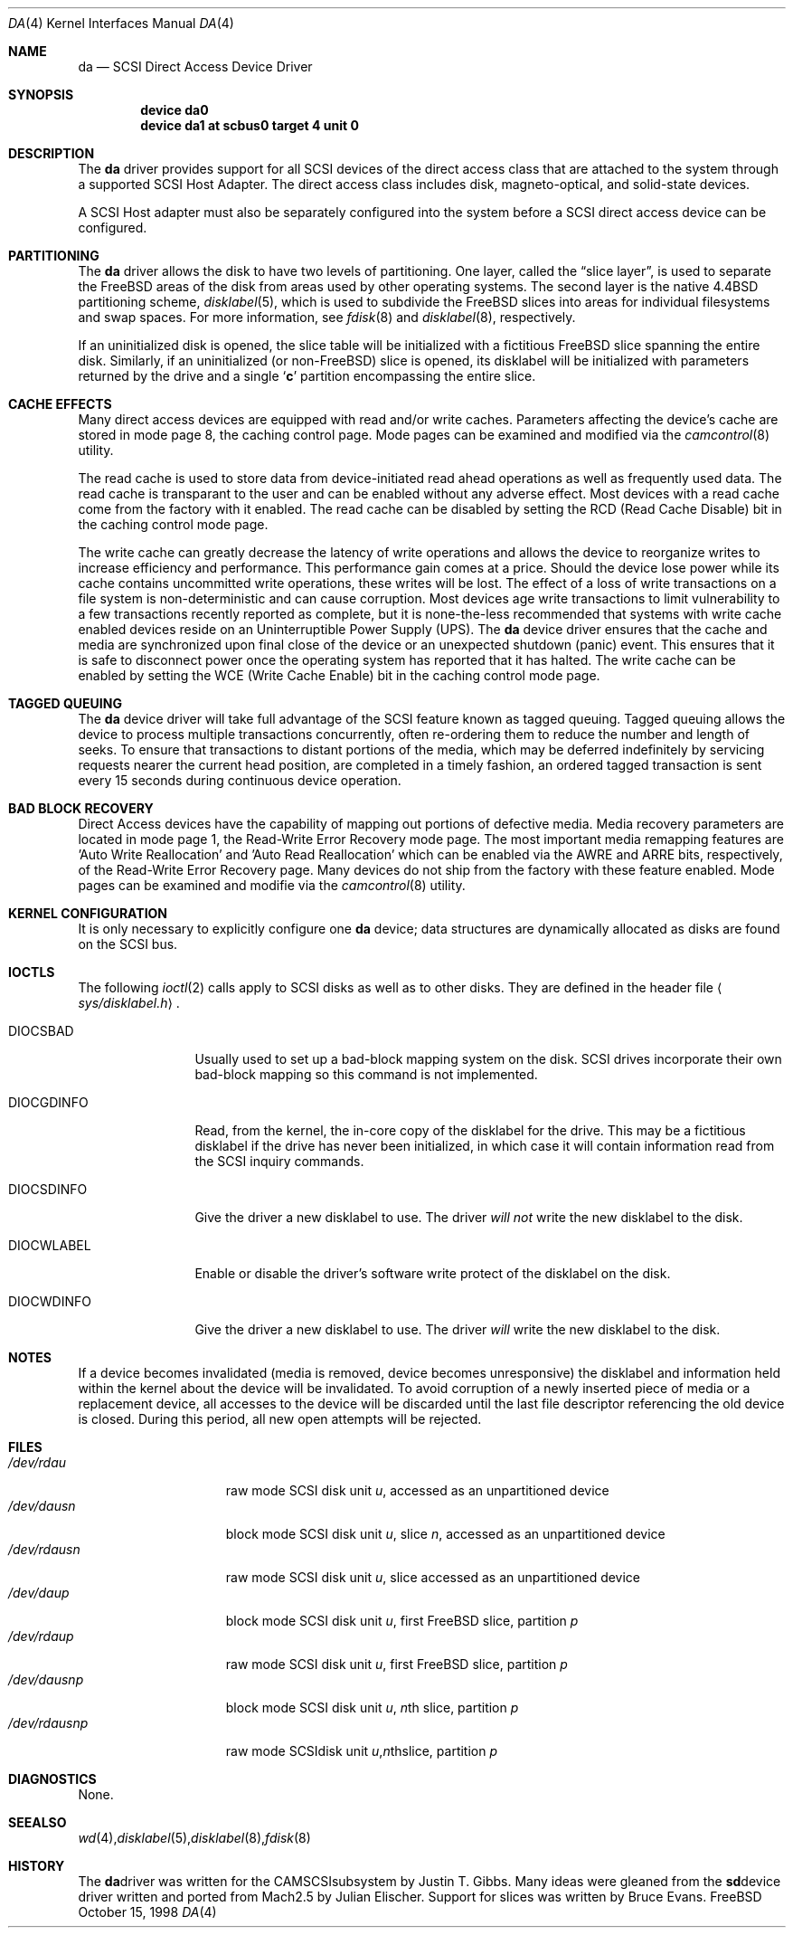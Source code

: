 .\" Copyright (c) 1996
.\"	Julian Elischer <julian@freebsd.org>.  All rights reserved.
.\"
.\" Redistribution and use in source and binary forms, with or without
.\" modification, are permitted provided that the following conditions
.\" are met:
.\" 1. Redistributions of source code must retain the above copyright
.\"    notice, this list of conditions and the following disclaimer.
.\"
.\" 2. Redistributions in binary form must reproduce the above copyright
.\"    notice, this list of conditions and the following disclaimer in the
.\"    documentation and/or other materials provided with the distribution.
.\"
.\" THIS SOFTWARE IS PROVIDED BY THE AUTHOR AND CONTRIBUTORS ``AS IS'' AND
.\" ANY EXPRESS OR IMPLIED WARRANTIES, INCLUDING, BUT NOT LIMITED TO, THE
.\" IMPLIED WARRANTIES OF MERCHANTABILITY AND FITNESS FOR A PARTICULAR PURPOSE
.\" ARE DISCLAIMED.  IN NO EVENT SHALL THE AUTHOR OR CONTRIBUTORS BE LIABLE
.\" FOR ANY DIRECT, INDIRECT, INCIDENTAL, SPECIAL, EXEMPLARY, OR CONSEQUENTIAL
.\" DAMAGES (INCLUDING, BUT NOT LIMITED TO, PROCUREMENT OF SUBSTITUTE GOODS
.\" OR SERVICES; LOSS OF USE, DATA, OR PROFITS; OR BUSINESS INTERRUPTION)
.\" HOWEVER CAUSED AND ON ANY THEORY OF LIABILITY, WHETHER IN CONTRACT, STRICT
.\" LIABILITY, OR TORT (INCLUDING NEGLIGENCE OR OTHERWISE) ARISING IN ANY WAY
.\" OUT OF THE USE OF THIS SOFTWARE, EVEN IF ADVISED OF THE POSSIBILITY OF
.\" SUCH DAMAGE.
.\"
.\"	$Id: da.4,v 1.17 1999/08/09 02:35:55 chris Exp $
.\"
.Dd October 15, 1998
.Dt DA 4
.Os FreeBSD
.Sh NAME
.Nm da
.Nd SCSI Direct Access Device Driver
.Sh SYNOPSIS
.Cd device da0
.Cd device da1 at scbus0 target 4 unit 0
.Sh DESCRIPTION
The
.Nm da
driver provides support for all
.Tn SCSI
devices of the direct access class that are attached to the system
through a supported
.Tn SCSI
Host Adapter.
The direct access class includes disk, magneto-optical,
and solid-state devices.
.Pp
A
.Tn SCSI
Host
adapter must also be separately configured into the system
before a
.Tn SCSI
direct access device can be configured.
.Sh PARTITIONING
The
.Nm
driver allows the disk to have two levels of partitioning.
One layer, called the
.Dq slice layer ,
is used to separate the
.Tn FreeBSD
areas of the disk from areas used by other operating systems.
The second layer is the native
.Bx 4.4
partitioning scheme,
.Xr disklabel 5 ,
which is used to subdivide the
.Tn FreeBSD
slices into areas for individual filesystems and swap spaces.
For more information, see
.Xr fdisk 8
and
.Xr disklabel 8 ,
respectively.
.Pp
If an uninitialized disk is opened, the slice table will be
initialized with a fictitious
.Tn FreeBSD
slice spanning the entire disk.  Similarly, if an uninitialized
(or
.No non- Ns Tn FreeBSD )
slice is opened, its disklabel will be initialized with parameters returned
by the drive and a single
.Sq Li c
partition encompassing the entire slice.
.Sh CACHE EFFECTS
Many direct access devices are equipped with read and/or write caches.
Parameters affecting the device's cache are stored in mode page 8,
the caching control page.  Mode pages can be examined and modified
via the
.Xr camcontrol 8
utility.

The read cache is used to store data from device-initiated read ahead
operations as well as frequently used data.  The read cache is transparant
to the user and can be enabled without any adverse effect.  Most devices
with a read cache come from the factory with it enabled.  The read cache
can be disabled by setting the
.Tn RCD
(Read Cache Disable) bit in the caching control mode page.

The write cache can greatly decrease the latency of write operations
and allows the device to reorganize writes to increase efficiency and
performance.  This performance gain comes at a price.  Should the device
lose power while its cache contains uncommitted write operations, these
writes will be lost.  The effect of a loss of write transactions on
a file system is non-deterministic and can cause corruption.  Most
devices age write transactions to limit vulnerability to a few transactions
recently reported as complete, but it is none-the-less recommended that
systems with write cache enabled devices reside on an Uninterruptible
Power Supply (UPS).  The
.Nm da
device driver ensures that the cache and media are synchronized upon
final close of the device or an unexpected shutdown (panic) event.  This
ensures that it is safe to disconnect power once the operating system
has reported that it has halted.  The write cache can be enabled by
setting the
.Tn WCE
(Write Cache Enable) bit in the caching control mode page.
.Sh TAGGED QUEUING
The
.Nm da
device driver will take full advantage of the SCSI feature known as tagged
queuing.  Tagged queuing allows the device to process multiple transactions
concurrently, often re-ordering them to reduce the number and length of
seeks.  To ensure that transactions to distant portions of the media,
which may be deferred indefinitely by servicing requests nearer the current
head position, are completed in a timely fashion, an ordered tagged
transaction is sent every 15 seconds during continuous device operation.
.Sh BAD BLOCK RECOVERY
Direct Access devices have the capability of mapping out portions of
defective media.  Media recovery parameters are located in mode page 1,
the Read-Write Error Recovery mode page.  The most important media
remapping features are 'Auto Write Reallocation' and 'Auto Read
Reallocation' which can be enabled via the AWRE and ARRE bits,
respectively, of the Read-Write Error Recovery page.
Many devices do not ship from the factory with these feature enabled.
Mode pages can be examined and modifie
via the
.Xr camcontrol 8
utility.
.Sh KERNEL CONFIGURATION
It is only necessary to explicitly configure one
.Nm da
device; data structures are dynamically allocated as disks are found
on the
.Tn SCSI
bus.
.Sh IOCTLS
The following
.Xr ioctl 2
calls apply to
.Tn SCSI
disks as well as to other disks.  They are defined in the header file
.Aq Pa sys/disklabel.h .
.Pp
.Bl -tag -width DIOCSDINFO
.It Dv DIOCSBAD
Usually used to set up a bad-block mapping system on the disk.
.Tn SCSI
drives incorporate their own bad-block mapping so this command is not
implemented.
.It Dv DIOCGDINFO
Read, from the kernel, the in-core copy of the disklabel for the
drive. This may be a fictitious disklabel if the drive has never
been initialized, in which case it will contain information read
from the
.Tn SCSI
inquiry commands.
.It Dv DIOCSDINFO
Give the driver a new disklabel to use. The driver
.Em will not
write the new
disklabel to the disk.
.It Dv DIOCWLABEL
Enable or disable the driver's software
write protect of the disklabel on the disk.
.It Dv DIOCWDINFO
Give the driver a new disklabel to use. The driver
.Em will
write the new disklabel to the disk.
.El
.Sh NOTES
If a device becomes invalidated (media is removed, device becomes unresponsive)
the disklabel and information held within the kernel about the device will
be invalidated.  To avoid corruption of a newly inserted piece of media or
a replacement device, all accesses to the device will be discarded until
the last file descriptor referencing the old device is closed.  During this
period, all new open attempts will be rejected.
.Sh FILES
.Bl -tag -width /dev/rsdXXXXX -compact
.It Pa /dev/rda Ns Ar u
raw mode
.Tn SCSI
disk unit
.Ar u ,
accessed as an unpartitioned device
.Sm off
.It Pa /dev/da Ar u Pa s Ar n
.Sm on
block mode
.Tn SCSI
disk unit
.Ar u ,
slice
.Ar n ,
accessed as an unpartitioned device
.Sm off
.It Pa /dev/rda Ar u Pa s Ar n
.Sm on
raw mode
.Tn SCSI
disk unit
.Ar u ,
slice
.ar n ,
accessed as an unpartitioned device
.It Pa /dev/da Ns Ar u Ns Ar p
block mode
.Tn SCSI
disk unit
.Ar u ,
first
.Tn FreeBSD
slice, partition
.Ar p
.It Pa /dev/rda Ns Ar u Ns Ar p
raw mode
.Tn SCSI
disk unit
.Ar u ,
first
.Tn FreeBSD
slice, partition
.Ar p
.Sm off
.It Xo
.Pa /dev/da
.Ar u
.Pa s
.Ar n
.Ar p
.Xc
.Sm on
block mode
.Tn SCSI
disk unit
.Ar u ,
.No Ar n Ns th
slice, partition
.Ar p
.Sm off
.It Xo
.Pa /dev/rda
.Ar u
.Pa s
.Ar n
.Ar p
.Xc
raw mode
.Tn SCSI
disk unit
.Ar u ,
.No Ar n Ns th
slice, partition
.Ar p
.El
.Sh DIAGNOSTICS
None.
.Sh SEE ALSO
.Xr wd 4 ,
.Xr disklabel 5 ,
.Xr disklabel 8 ,
.Xr fdisk 8
.Sh HISTORY
The
.Nm
driver was written for the
.Tn CAM
.Tn SCSI
subsystem by Justin T. Gibbs.
Many ideas were gleaned from the
.Nm sd
device driver written and ported from
.Tn Mach
2.5
by Julian Elischer.  Support for slices was written by Bruce Evans.

